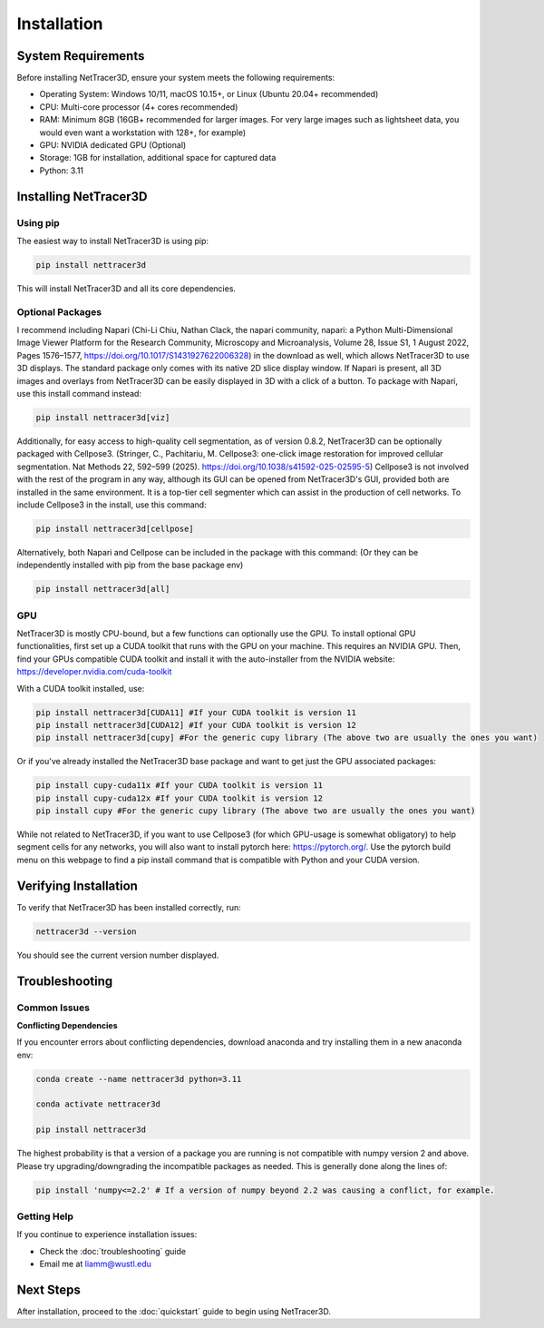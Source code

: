 .. _installation:

============
Installation
============

System Requirements
------------------

Before installing NetTracer3D, ensure your system meets the following requirements:

* Operating System: Windows 10/11, macOS 10.15+, or Linux (Ubuntu 20.04+ recommended)
* CPU: Multi-core processor (4+ cores recommended)
* RAM: Minimum 8GB (16GB+ recommended for larger images. For very large images such as lightsheet data, you would even want a workstation with 128+, for example)
* GPU: NVIDIA dedicated GPU (Optional)
* Storage: 1GB for installation, additional space for captured data
* Python: 3.11

Installing NetTracer3D
----------------------

Using pip
~~~~~~~~~

The easiest way to install NetTracer3D is using pip:

.. code-block:: bash

    pip install nettracer3d

This will install NetTracer3D and all its core dependencies.

Optional Packages
~~~~~~~~~~~~~~~~~~
I recommend including Napari (Chi-Li Chiu, Nathan Clack, the napari community, napari: a Python Multi-Dimensional Image Viewer Platform for the Research Community, Microscopy and Microanalysis, Volume 28, Issue S1, 1 August 2022, Pages 1576–1577, https://doi.org/10.1017/S1431927622006328) in the download as well, which allows NetTracer3D to use 3D displays. The standard package only comes with its native 2D slice display window. 
If Napari is present, all 3D images and overlays from NetTracer3D can be easily displayed in 3D with a click of a button. To package with Napari, use this install command instead: 

.. code-block:: bash

    pip install nettracer3d[viz]

Additionally, for easy access to high-quality cell segmentation, as of version 0.8.2, NetTracer3D can be optionally packaged with Cellpose3. (Stringer, C., Pachitariu, M. Cellpose3: one-click image restoration for improved cellular segmentation. Nat Methods 22, 592–599 (2025). https://doi.org/10.1038/s41592-025-02595-5)
Cellpose3 is not involved with the rest of the program in any way, although its GUI can be opened from NetTracer3D's GUI, provided both are installed in the same environment. It is a top-tier cell segmenter which can assist in the production of cell networks.
To include Cellpose3 in the install, use this command:

.. code-block:: bash

    pip install nettracer3d[cellpose]

Alternatively, both Napari and Cellpose can be included in the package with this command: (Or they can be independently installed with pip from the base package env)

.. code-block:: bash

    pip install nettracer3d[all]

GPU
~~~~~~~~~~~~~~~~~~
NetTracer3D is mostly CPU-bound, but a few functions can optionally use the GPU. To install optional GPU functionalities, first set up a CUDA toolkit that runs with the GPU on your machine. This requires an NVIDIA GPU. Then, find your GPUs compatible CUDA toolkit and install it with the auto-installer from the NVIDIA website: https://developer.nvidia.com/cuda-toolkit

With a CUDA toolkit installed, use:

.. code-block:: bash

    pip install nettracer3d[CUDA11] #If your CUDA toolkit is version 11
    pip install nettracer3d[CUDA12] #If your CUDA toolkit is version 12
    pip install nettracer3d[cupy] #For the generic cupy library (The above two are usually the ones you want)

Or if you've already installed the NetTracer3D base package and want to get just the GPU associated packages:

.. code-block:: bash

    pip install cupy-cuda11x #If your CUDA toolkit is version 11
    pip install cupy-cuda12x #If your CUDA toolkit is version 12
    pip install cupy #For the generic cupy library (The above two are usually the ones you want)

While not related to NetTracer3D, if you want to use Cellpose3 (for which GPU-usage is somewhat obligatory) to help segment cells for any networks, you will also want to install pytorch here: https://pytorch.org/. Use the pytorch build menu on this webpage to find a pip install command that is compatible with Python and your CUDA version.



Verifying Installation
---------------------

To verify that NetTracer3D has been installed correctly, run:

.. code-block:: bash

    nettracer3d --version

You should see the current version number displayed.

Troubleshooting
--------------

Common Issues
~~~~~~~~~~~~

**Conflicting Dependencies**

If you encounter errors about conflicting dependencies, download anaconda and try installing them in a new anaconda env:

.. code-block:: bash

    conda create --name nettracer3d python=3.11

    conda activate nettracer3d

    pip install nettracer3d

The highest probability is that a version of a package you are running is not compatible with numpy version 2 and above. Please try upgrading/downgrading the incompatible packages as needed.
This is generally done along the lines of:

.. code-block:: bash
    
    pip install 'numpy<=2.2' # If a version of numpy beyond 2.2 was causing a conflict, for example.

Getting Help
~~~~~~~~~~~

If you continue to experience installation issues:

* Check the :doc:`troubleshooting` guide
* Email me at liamm@wustl.edu

Next Steps
---------

After installation, proceed to the :doc:`quickstart` guide to begin using NetTracer3D.